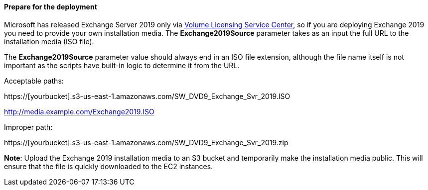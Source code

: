 // If no preperation is required, remove all content from here

==== Prepare for the deployment

Microsoft has released Exchange Server 2019 only via https://www.microsoft.com/Licensing/servicecenter/default.aspx[Volume Licensing Service Center], so if you are deploying Exchange 2019 you need to provide your own installation media. The *Exchange2019Source* parameter takes as an input the full URL to the installation media (ISO file).

The *Exchange2019Source* parameter value should always end in an ISO file extension, although the file name itself is not important as the scripts have built-in logic to determine it from the URL.

Acceptable paths:

https://[yourbucket].s3-us-east-1.amazonaws.com/SW_DVD9_Exchange_Svr_2019.ISO

http://media.example.com/Exchange2019.ISO

Improper path:

https://[yourbucket].s3-us-east-1.amazonaws.com/SW_DVD9_Exchange_Svr_2019.zip

*Note*: Upload the Exchange 2019 installation media to an S3 bucket and temporarily make the installation media public. This will ensure that the file is quickly downloaded to the EC2 instances.
